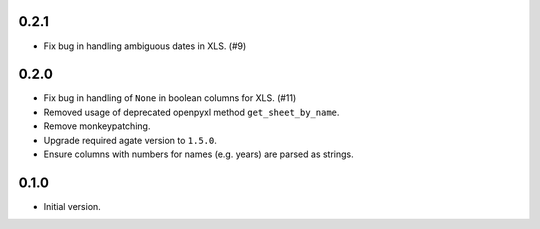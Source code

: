 0.2.1
-----

* Fix bug in handling ambiguous dates in XLS. (#9)

0.2.0
-----

* Fix bug in handling of ``None`` in boolean columns for XLS. (#11)
* Removed usage of deprecated openpyxl method ``get_sheet_by_name``.
* Remove monkeypatching.
* Upgrade required agate version to ``1.5.0``.
* Ensure columns with numbers for names (e.g. years) are parsed as strings.

0.1.0
-----

* Initial version.
